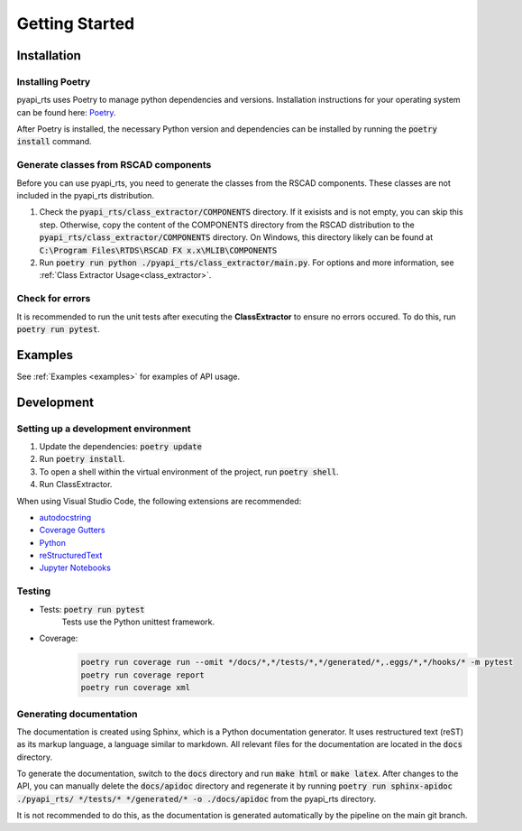Getting Started
===============

Installation
------------

Installing Poetry
^^^^^^^^^^^^^^^^^

pyapi_rts uses Poetry to manage python dependencies and versions.
Installation instructions for your operating system can be found here: `Poetry <https://python-poetry.org/docs/>`__.

After Poetry is installed, the necessary Python version and dependencies can be installed by running the :code:`poetry install` command.

Generate classes from RSCAD components 
^^^^^^^^^^^^^^^^^^^^^^^^^^^^^^^^^^^^^^

Before you can use pyapi_rts, you need to generate the classes from the RSCAD components.
These classes are not included in the pyapi_rts distribution.

1. Check the :code:`pyapi_rts/class_extractor/COMPONENTS` directory. If it exisists and is not empty, you can skip this step.
   Otherwise, copy the content of the COMPONENTS directory from the RSCAD distribution to the :code:`pyapi_rts/class_extractor/COMPONENTS` directory.
   On Windows, this directory likely can be found at :code:`C:\Program Files\RTDS\RSCAD FX x.x\MLIB\COMPONENTS`
2. Run :code:`poetry run python ./pyapi_rts/class_extractor/main.py`. For options and more information, see :ref:`Class Extractor Usage<class_extractor>`. 


Check for errors
^^^^^^^^^^^^^^^^

It is recommended to run the unit tests after executing the **ClassExtractor** to ensure no errors occured.
To do this, run :code:`poetry run pytest`.

Examples
--------------

See :ref:`Examples <examples>` for examples of API usage.

   
Development
-----------

Setting up a development environment
^^^^^^^^^^^^^^^^^^^^^^^^^^^^^^^^^^^^

1. Update the dependencies: :code:`poetry update` 
2. Run :code:`poetry install`.
3. To open a shell within the virtual environment of the project, run :code:`poetry shell`.
4. Run ClassExtractor.

When using Visual Studio Code, the following extensions are recommended:

- `autodocstring <https://marketplace.visualstudio.com/items?itemName=njpwerner.autodocstring>`_
- `Coverage Gutters <https://marketplace.visualstudio.com/items?itemName=ryanluker.vscode-coverage-gutters>`_
- `Python <https://marketplace.visualstudio.com/items?itemName=ms-python.python>`_
- `reStructuredText <https://marketplace.visualstudio.com/items?itemName=lextudio.restructuredtext>`_
- `Jupyter Notebooks <https://marketplace.visualstudio.com/items?itemName=ms-toolsai.jupyter>`_

Testing
^^^^^^^

- Tests: :code:`poetry run pytest`
   Tests use the Python unittest framework.
- Coverage:
   .. code:: bash

      poetry run coverage run --omit */docs/*,*/tests/*,*/generated/*,.eggs/*,*/hooks/* -m pytest
      poetry run coverage report
      poetry run coverage xml

Generating documentation
^^^^^^^^^^^^^^^^^^^^^^^^

The documentation is created using Sphinx, which is a Python documentation generator.
It uses restructured text (reST) as its markup language, a language similar to markdown.
All relevant files for the documentation are located in the :code:`docs` directory.

To generate the documentation, switch to the :code:`docs` directory and run :code:`make html` or :code:`make latex`.
After changes to the API, you can manually delete the :code:`docs/apidoc` directory and regenerate it by running :code:`poetry run sphinx-apidoc ./pyapi_rts/ */tests/* */generated/* -o ./docs/apidoc` from the pyapi_rts directory.

It is not recommended to do this, as the documentation is generated automatically by the pipeline on the main git branch.
